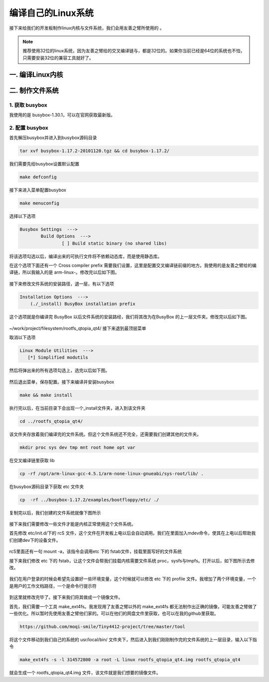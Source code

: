 ===========================================================
编译自己的Linux系统
===========================================================

接下来给我们的开发板制作linux内核与文件系统，我们会用友善之臂所使用的 。

.. note::

	推荐使用32位的linux系统，因为友善之臂给的交叉编译链与，都是32位的。如果你当前已经是64位的系统也不怕，只需要安装32位的兼容工具就好了。

-----------------------------------------------------------
一. 编译Linux内核
-----------------------------------------------------------

-----------------------------------------------------------
二. 制作文件系统
-----------------------------------------------------------

***********************************************************
1. 获取 busybox
***********************************************************

我使用的是 busybox-1.30.1，可以在官网获取最新版。

***********************************************************
2. 配置 busybox
***********************************************************

首先解压busybox并进入到busybox源码目录

.. code::

	tar xvf busybox-1.17.2-20101120.tgz && cd busybox-1.17.2/

我们需要先给busybox设置默认配置

.. code::

	make defconfig

接下来进入菜单配置busybox

.. code::

	make menuconfig

选择以下选项

.. code::

	Busybox Settings  --->
		Build Options  --->
			[ ] Build static binary (no shared libs)

将该选项勾选以后，编译出来的可执行文件将不依赖动态库，而是使用静态库。

在这个选项下面还有一个 Cross compiler prefix 需要我们设置，这里是配置交叉编译链前缀的地方。我使用的是友善之臂给的编译链，所以我输入的是 arm-linux-。修改完以后如下图。

.. figure:: ./_static/Chapter_5/Changemenuconfig1.png
	:align: center
	:figclass: align-center

接下来修改文件系统的安装路径，退一层，有以下选项

.. code::

    Installation Options  --->
        (./_install) BusyBox installation prefix

这个选项就是你编译完 BusyBox 以后文件系统的安装路经，我们将其改为在BusyBox 的上一层文件夹。修改完以后如下图。

.. figure:: ./_static/Chapter_5/Changemenuconfig2.png
	:align: center
	:figclass: align-center

~/work/project/filesystem/rootfs_qtopia_qt4/
接下来退到最顶层菜单

取消以下选项

.. code::

	Linux Module Utilities  --->
	   [*] Simplified modutils

然后将弹出来的所有选项勾选上，选完以后如下图。

.. figure:: ./_static/Chapter_5/Changemenuconfig3.png
	:align: center
	:figclass: align-center

然后退出菜单，保存配置。接下来编译并安装busybox

.. code::

	make && make install

执行完以后，在当前目录下会出现一个_install文件夹，进入到该文件夹

.. code::

    cd ../rootfs_qtopia_qt4/

该文件夹存放着我们编译完的文件系统。但这个文件系统还不完全，还需要我们创建其他的文件夹。

.. code::

	mkdir proc sys dev tmp mnt root home opt var

在交叉编译链里获取 lib

.. code::

	cp -rf /opt/arm-linux-gcc-4.5.1/arm-none-linux-gnueabi/sys-root/lib/ .

在busybox源码目录下获取 etc 文件夹

.. code::

	cp  -rf ../busybox-1.17.2/examples/bootfloppy/etc/ ./

复制完以后，我们创建的文件系统就像下图所示

.. figure:: ./_static/Chapter_5/filesystem.png
	:align: center
	:figclass: align-center

接下来我们需要修改一些文件才能是内核正常使用这个文件系统。

首先修改 etc/init.d/下的 rcS 文件，这个文件在开发板上电以后会自动调用。我们在里面加入mdev命令，使其在上电以后帮助我们创建dev下的设备文件。

.. figure:: ./_static/Chapter_5/ChangeRcs.png
	:align: center
	:figclass: align-center

rcS里面还有一句 mount -a，该指令会调用etc 下的 fstab文件，挂载里面写好的文件系统

接下来我们修改 etc 下的 fstab，让这个文件会帮我们挂载内核需要文件系统 proc，sysfs与tmpfs。打开以后，如下图所示去修改。

.. figure:: ./_static/Chapter_5/ChangeFstab.png
	:align: center
	:figclass: align-center

我们在用户登录的时候会希望先设置好一些环境变量，这个时候就可以修改 etc 下的 profile 文件。我增加了两个环境变量，一个是用户的工作文档路径，一个是命令行提示符

.. figure:: ./_static/Chapter_5/ChangeProfile.png
	:align: center
	:figclass: align-center

到这里就修改完毕了。接下来我们将其做成一个镜像文件。

首先，我们需要一个工具 make_ext4fs。我发现用了友善之臂以外的 make_ext4fs 都无法制作出正确的镜像，可能友善之臂做了一些优化。所以暂时先使用友善之臂他们家的。可以在他们的网盘文件里获取，也可以在我的github里获取。

.. code::

	https://github.com/moqi-smile/Tiny4412-project/tree/master/tool

将这个文件移动到我们自己的系统的 usr/local/bin/ 文件夹下，然后进入到我们刚刚制作完的文件系统的上一层目录，输入以下指令

.. code::

	make_ext4fs -s -l 314572800 -a root -L linux rootfs_qtopia_qt4.img rootfs_qtopia_qt4

就会生成一个 rootfs_qtopia_qt4.img 文件，该文件就是我们想要的镜像文件。

